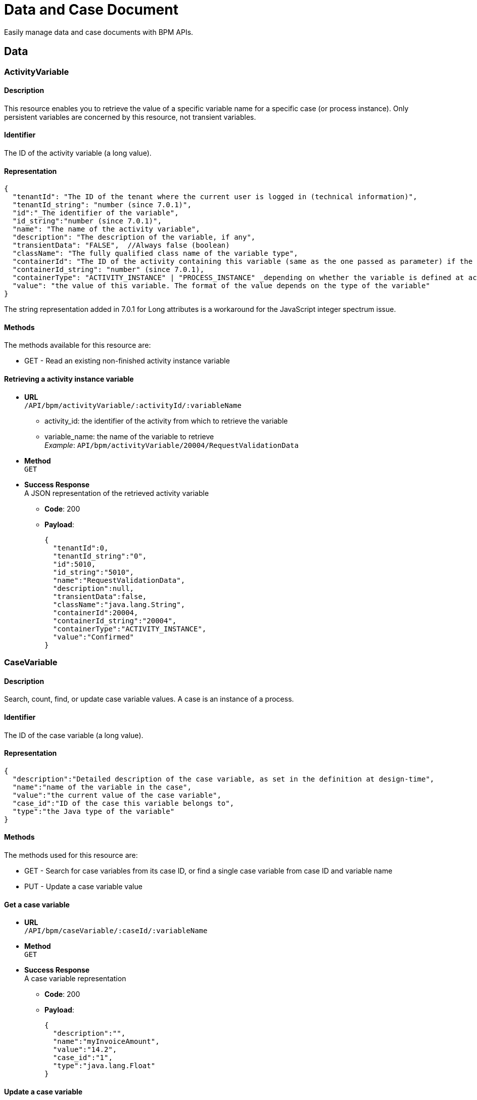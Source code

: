 = Data and Case Document 
:description: Easily manage data and case documents with BPM APIs.

Easily manage data and case documents with BPM APIs.

== Data

[#data]

=== ActivityVariable

==== Description

This resource enables you to retrieve the value of a specific variable name for a specific case (or process instance). Only persistent variables are concerned by this resource, not transient variables.

==== Identifier

The ID of the activity variable (a long value).

==== Representation

[source,json]
----
{
  "tenantId": "The ID of the tenant where the current user is logged in (technical information)",
  "tenantId_string": "number (since 7.0.1)",
  "id":"_The identifier of the variable",
  "id_string":"number (since 7.0.1)",
  "name": "The name of the activity variable",
  "description": "The description of the variable, if any",
  "transientData": "FALSE",  //Always false (boolean)
  "className": "The fully qualified class name of the variable type",
  "containerId": "The ID of the activity containing this variable (same as the one passed as parameter) if the variable is defined at activity level, or ID of the process instance if the variable is defined on the process",
  "containerId_string": "number" (since 7.0.1),
  "containerType": "ACTIVITY_INSTANCE" | "PROCESS_INSTANCE" _depending on whether the variable is defined at activity or process level._,
  "value": "the value of this variable. The format of the value depends on the type of the variable"
}
----

The string representation added in 7.0.1 for Long attributes is a workaround for the JavaScript integer spectrum issue.

==== Methods

The methods available for this resource are:

* GET - Read an existing non-finished activity instance variable

==== Retrieving a activity instance variable

* *URL* +
`/API/bpm/activityVariable/:activityId/:variableName`
 ** activity_id: the identifier of the activity from which to retrieve the variable
 ** variable_name: the name of the variable to retrieve +
_Example_: `API/bpm/activityVariable/20004/RequestValidationData`
* *Method* +
`GET`
* *Success Response* +
A JSON representation of the retrieved activity variable
 ** *Code*: 200
 ** *Payload*:
+
[source,json]
----
{
  "tenantId":0,
  "tenantId_string":"0",
  "id":5010,
  "id_string":"5010",
  "name":"RequestValidationData",
  "description":null,
  "transientData":false,
  "className":"java.lang.String",
  "containerId":20004,
  "containerId_string":"20004",
  "containerType":"ACTIVITY_INSTANCE",
  "value":"Confirmed"
}
----

=== CaseVariable

[#case-variable]

==== Description

Search, count, find, or update case variable values. A case is an instance of a process.

==== Identifier

The ID of the case variable (a long value).

==== Representation

[source,json]
----
{
  "description":"Detailed description of the case variable, as set in the definition at design-time",
  "name":"name of the variable in the case",
  "value":"the current value of the case variable",
  "case_id":"ID of the case this variable belongs to",
  "type":"the Java type of the variable"
}
----

==== Methods

The methods used for this resource are:

* GET - Search for case variables from its case ID, or find a single case variable from case ID and variable name
* PUT - Update a case variable value

==== Get a case variable

* *URL* +
`/API/bpm/caseVariable/:caseId/:variableName`
* *Method* +
`GET`
* *Success Response* +
A case variable representation
 ** *Code*: 200
 ** *Payload*:
+
[source,json]
----
{
  "description":"",
  "name":"myInvoiceAmount",
  "value":"14.2",
  "case_id":"1",
  "type":"java.lang.Float"
}
----

==== Update a case variable

WARNING: only following types are supported for _javaTypeclassname_: java.lang.String, java.lang.Integer, java.lang.Double, java.lang.Long, java.lang.Boolean, java.util.Date

* *URL* +
`/API/bpm/caseVariable/:caseId/:variableName`
* *Method* +
`PUT`
* *Request Payload*
+
[source,json]
----
{
  "type": "javaTypeclassname",
  "value": "newValue"
}
----

* *Success Response*
 ** *Code*: 200

==== Search for a list of case variables

* *URL* +
`/API/bpm/caseVariable` +
_Example_: `/API/bpm/caseVariable?p=0&c=10&f=case\_id%3d11754`
* *Method* +
`GET`
* *Data Params* +
xref:rest-api-overview.adoc#resource_search[Standard search parameters] are available. +
`f = case_id%3d[caseId]` to indicate that you want to add a filter on 'case_id' with value [caseId] (%3d is the URL-encoded '=' (equals) sign)
* *Success Response* +
A representation of a list of case variables
 ** *Code*: 200
 ** *Payload*:
+
[source,json]
----
[
  {
    "description":"",
    "name":"myInvoiceAmount",
    "value":"14.2",
    "case_id":"11754",
    "type":"java.lang.Float"
  },
  {
    "description":"invoice reference",
    "name":"myInvoiceReference",
    "value":"1FFL54184KOL",
    "case_id":"11754",
    "type":"java.lang.Long"
  }
]
----

=== Document

==== Description

Use the document resource to access a document in an active case.

[CAUTION]
====
This resource is deprecated and may be removed in a future release. Instead, use caseDocument or archivedCaseDocument.
====

== CaseDocument

[#case-document]

[discrete]
==== Description

Use the case document resource to access a document in an active case. For archived cases and previous document versions use archivedCaseDocument.

[WARNING]
====
`author` in the payload is deprecated: use `submittedBy`
====

[discrete]
==== Identifier

The ID of the document (a long value).

[discrete]
==== Representation

[source,json]
----
{
  "id":"documentId",
  "creationDate":"date and time",
  "author":"submittorUserId",
  "index":"index in a list of documents, or -1 for a single document",
  "contentMimetype":"MIMEtype",
  "caseId":"caseId",
  "contentStorageId":"storageId",
  "isInternal":"true | false",
  "description":" description",
  "name":"name",
  "fileName":"filename",
  "submittedBy":"submittorUserId",
  "url":"urlForDownload",
  "version":"version"
}
----

[discrete]
==== Methods

The methods used for this resource are:

* POST - Create a resource
* GET - Read a resource
* PUT - Update a resource
* DELETE - Remove a resource

[#upload_casedoc]

[discrete]
==== Add a document to a case

Use a POST method to add a document to a case. You can upload a document from the local file system or by URL. Specify the case id and the document name in the payload.
The document description is optional: if you do not specify a description, the description in the response is empty. The response contains a version, which is managed automatically.
You cannot currently retrieve a specific version of a document, only the most recent version. To retrieve earlier versions of a caseDocument, use the archivedCaseDocument resource.

* *URL* +
`/API/bpm/caseDocument`
* *Method* +
`POST`
* *Request Payload* +
_Example 1_: Upload `doc.jpg` from the tenant temporary upload folder to case 1 with the display name "Doc 1" and renaming the file into "document_1.jpg":
+
[source,json]
----
{
  "caseId": "1",
  "file": "doc.jpg",
  "name": "Doc 1",
  "fileName": "document_1.jpg",
  "description": "draft"
}
----
+
_Example 2_: Upload `train_receipt.png` from my cloud drive to case 1 with the name "Train receipt":
+
[source,json]
----
{
  "caseId" : "1",
  "url" : "http://cloud.storage.com/sites/chris/expenses/july_2014/train_receipt.png",
  "name" : "Train receipt"
}
----

* *Success Response*
 ** *Code*: 200
 ** *Payload*: +
_Example 1_: +
In this example, `isInternal` is set to `true` because the the document object contains the content directly.
+
[source,json]
----
{
  "id":"3",
  "creationDate":"2014-10-09 16:45:36.658",
  "author":"1",
  "index":"-1",
  "contentMimetype":"application/octet-stream",
  "caseId":"1",
  "contentStorageId":"4",
  "isInternal":"true",
  "description":"draft",
  "name":"Doc 1",
  "fileName":"document_1.jpg",
  "submittedBy":"1",
  "url":"documentDownload?fileName=document_1.jpg&contentStorageId=4",
  "version":"1"
}
----
+
_Example 2_: +
In this example, `isInternal` is set to `false` because the document is specified by URL so the document object contains a reference to the content, not the content itself.
+
[source,json]
----
{
  "id":"4",
  "creationDate":"2014-10-09 16:45:36.658",
  "author":"1",
  "index":"-1",
  "contentMimetype":"image/png",
  "caseId":"1",
  "contentStorageId":"4",
  "isInternal":"false",
  "description":"draft",
  "name":"Train receipt",
  "fileName":"train_receipt.png",
  "submittedBy":"1",
  "url":"http://cloud.storage.com/sites/chris/expenses/july_2014/train_receipt.png",
  "version":"1"
}
----

[discrete]
==== Get a document from a case

Use a GET method to get a document from a case. First you get the document information, then you download the content.
To get the document information, specify the document id in the URL. The document id is created when you upload a document to a case. There is no payload.

* *URL* +
`/API/bpm/caseDocument/:documentId``
* *Method* +
`GET`
* *Success Response* +
The response includes the "url" to use to download the content. Call the documentDownload servlet with this URL:
`/portal/documentDownload?fileName=doc.jpg&contentStorageId=4`. +
*Note:* The filename attribute is just a way to indicate to the browser under what name the document should be downloaded. There is no check to make sure that the filename passed matches he original one as the sensitive part is the content of the document not its name and when you develop a process/app you may want the documents to be downloaded under a specific name different from the initial document name. This is the purpose of this parameter.
_Note_: Since Bonita 7.10, document url fileName is now URL encoded.
This will avoid errors when a document to be downloaded contains special characters in its name. +
In the previous versions, a workaround was necessary client-side using the javascript native function "encodeURI" to generate document download url. You can now remove this workaround.
 ** *Code*: 200
 ** *Payload*:
+
[source,json]
----
{
  "id":"3",
  "creationDate":"2014-10-09 16:45:36.658",
  "author":"1",
  "index":"-1",
  "contentMimetype":"application/octet-stream",
  "caseId":"1",
  "contentStorageId":"4",
  "isInternal":"true",
  "description":"draft",
  "name":"Doc 1",
  "fileName":"doc.jpg",
  "submittedBy":"1",
  "url":"documentDownload?fileName=doc.jpg&contentStorageId=4",
  "version":"1"
}
----

[discrete]
==== Update a document in a case

You update a document in a case by uploading a new version of the document using a PUT method.
You can upload a document version from the local file system or by URL.
The document name will be used in all the cases of the process, but the combination of case id and document name is unique.

In the URL, you specify to supply the document id. This is included in the response when you first <<upload_casedoc,add a document to a case>>.

The response to PUT methods is the same as for POST methods.

* *URL* +
`/API/bpm/caseDocument/:documentId`
* *Method* +
`PUT`
* *Data Params*
* *Request Payload* +
Example 1: Update the document ExpensesPolicy in case 1 by uploading `Expense policy rev2.pdf` from the tenant temporary upload folder. The document id, 17 in this example, is specified in the URL. The description is optional. The filename allows to rename the file into "revision2.pdf" Method
+
[source,json]
----
{
  "file" : "Expense policy rev2.pdf",
  "description" : "updated version of document"
  "fileName": "revision2.pdf",
}
----
+
Example 2: Update the document ExpensesPolicy in case 1 by uploading `Expense policy rev2.pdf` from my cloud drive. The document id is 17.
+
[source,json]
----
{
  "url" : "http://cloud.storage.com/sites/chris/expenses/july_2014/Expense policy rev2.pdf"
}
----

* *Success Response*
 ** *Code*: 200

[discrete]
==== Search for a document

* *URL* +
`/API/bpm/caseDocument` +
_Example_: +
Find all documents with a document name equal to doc1: `/API/bpm/caseDocument?p=0&c=10&f=name=doc1` +
Find all documents with with any of the searchable fields starting with "doc". `/API/bpm/caseDocument?p=0&c=10&s=doc`
* *Method* +
`GET`
* *Data Params* +
xref:rest-api-overview.adoc#resource_search[Standard search parameters] are available. +
It is possible to filter on three parameters: submittedBy, name and description.
 ** `submittedBy="id"`: search for documents that were submitted by the user with the specified identifier.
 ** `name="string"`: search for documents with names that contain _string_.
Depending on the setting for xref:using-list-and-search-methods.adoc[word-based search], the search returns documents with _string_ at the start of the name or the start of a word in the name.
 ** `description="string"`: search for documents with descriptions that contain _string_.
Depending on the setting for xref:using-list-and-search-methods.adoc[word-based search], the search returns documents with _string_ at the start of the description or the start of a word in the description.
* *Success Response* +
A document object for each matching document
 ** *Code*: 200
 ** *Payload*:
+
[source,json]
----
[
  {
    "id":"3",
    "creationDate":"2014-10-09 16:45:36.658",
    "author":"1",
    "index":"-1",
    "contentMimetype":"application/octet-stream",
    "caseId":"1",
    "contentStorageId":"4",
    "isInternal":"true",
    "description":"draft",
    "name":"doc1",
    "fileName":"doc.jpg",
    "submittedBy":"1",
    "url":"documentDownload?fileName=test.txt&contentStorageId=1",
    "version":"1"
  }, {
    "id":"4",
    "creationDate":"2014-10-09 16:45:36.658",
    "author":"1",
    "index":"-1",
    "contentMimetype":"image/png",
    "caseId":"1",
    "contentStorageId":"4",
    "isInternal":"false",
    "description":"draft",
    "name":"doc2",
    "fileName":"train_receipt.png",
    "submittedBy":"1",
    "url":"http://cloud.storage.com/sites/chris/expenses/july_2014/train_receipt.png",
    "version":"1"
  }
]
----

[discrete]
==== Delete a document

* *URL* +
`/API/bpm/caseDocument/:documentId`
* *Method* +
`DELETE`
* *Success Response*
 ** *Code*: 200

=== ArchivedCaseDocument

==== Description

Use the archived case document resource to access previous document versions for active and archived cases

==== Identifier

The ID of the document (a long value).

==== Representation

[source,json]
----
{
  "id":"archivedDocumentId",
  "creationDate":"date and time of the original document creation",
  "author":"submittorUserId",
  "index":"index in a list of documents. if -1 it represents a single document",
  "contentMimetype":"MIMEtype",
  "caseId":"caseId",
  "contentStorageId":"storageId",
  "isInternal":"true | false",
  "description":" description",
  "name":"name",
  "fileName":"filename",
  "submittedBy":"submittorUserId",
  "url":"urlForDownload",
  "version":"version",
  "sourceObjectId":"originalDocumentId",
  "archivedDate":"date and time of the archived document creation"
}
----

==== Methods

The methods used for this resource are:

* GET - Read a resource
* DELETE - Remove the physical file related to the specified id but keep the mapping for audit purposes

==== Search for a document

You can use a single GET method to return all the documents that match the specified filters.

* *URL* +
`/API/bpm/archivedCaseDocument` +
_Examples_
 ** List all versions of a simple document (knowing its current version Id) `/API/bpm/archivedCaseDocument?c=10&p=0&f=sourceObjectId=1`
 ** List all versions of a list of document (knowing its name) `/API/bpm/archivedCaseDocument?c=10&p=0&f=name=MyDocList`
 ** List all versions of all documents of the case of id `1`: `/API/bpm/archivedCaseDocument?c=10&p=0&f=caseId=1`
 ** List all versions of all document of the archived case of id `1` `/API/bpm/archivedCaseDocument?c=10&p=0&f=archivedCaseId=1`
 ** Combine different filters, for example list all versions of a list declared in a case (knowing list name and case id) `/API/bpm/archivedCaseDocument?c=10&p=0&f=caseId=1&f=name=myDocList&o=index ASC`

Response payload

* *Method* +
`GET`
* *Data Params* +
xref:rest-api-overview.adoc#resource_search[Standard search parameters] are available. +
It is possible to filter on the following parameters: sourceObjectId, caseId, archivedCaseId, submittedBy, name, description.
 ** `sourceObjectId="id"`: search for documents by specifying the original document id.
This is useful if you know the id of a caseDocument and you wish to retrieve all its previous versions..
 ** `caseId="id"`: search for documents with the specified open case id.
 ** `archivedCaseId="id"`: search for documents with the specified archvied case id.
 ** `submittedBy="id"`: search for documents that were submitted by the user with the specified identifier.
 ** `name="string"`: search for documents with names that contain _string_.
Depending on the setting for xref:using-list-and-search-methods.adoc[word-based search], the search returns documents with _string_ at the start of the name or the start of a word in the name.
 ** `description="string"`: search for documents with descriptions that contain _string_.
Depending on the setting for xref:using-list-and-search-methods.adoc[word-based search], the search returns documents with _string_ at the start of the description or the start of a word in the description.
* *Success Response* +
An archived document object for each matching document
 ** *Code*: 200
 ** *Payload*:
+
[source,json]
----
[{
   "id":"1",
   "creationDate":"2014-10-09 16:39:52.472",
   "author":"1",
   "index":"0",
   "contentMimetype":"text/plain",
   "caseId":"1",
   "contentStorageId":"1",
   "isInternal":"true",
   "description":"",
   "name":"myDoc",
   "fileName":"test1.txt",
   "submittedBy":"1",
   "url":"documentDownload?fileName=test1.txt&contentStorageId=1",
   "version":"1",
   "sourceObjectId":"1",
   "archivedDate":"2014-10-09 17:39:52.473"
}, {
   "id":"2",
   "creationDate":"2014-10-09 16:39:52.473",
   "author":"1",
   "index":"1",
   "contentMimetype":"text/plain",
   "caseId":"1",
   "contentStorageId":"2",
   "isInternal":"true",
   "description":"",
   "name":"myDoc",
   "fileName":"test2.txt",
   "submittedBy":"1",
   "url":"documentDownload?fileName=test2.txt&contentStorageId=2",
   "version":"2",
   "sourceObjectId":"1",
   "archivedDate":"2014-10-09 18:39:52.473"
}, {
   "id":"3",
   "creationDate":"2014-10-09 16:39:52.473",
   "author":"1",
   "index":"2",
   "contentMimetype":"text/plain",
   "caseId":"1",
   "contentStorageId":"3",
   "isInternal":"true",
   "description":"",
   "name":"myDoc",
   "fileName":"test3.txt",
   "submittedBy":"1",
   "url":"documentDownload?fileName=test3.txt&contentStorageId=3",
   "version":"3",
   "sourceObjectId":"1",
   "archivedDate":"2014-10-09 19:39:52.473"
}]
----

==== Delete a document content

Delete the document content with id 3

* *URL* +
`/API/bpm/archivedCaseDocument/:archivedCaseId`
* *Method* +
`DELETE`

